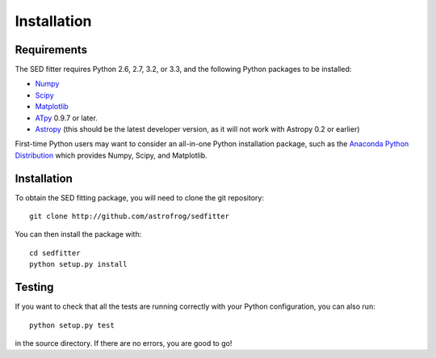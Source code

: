 ============
Installation
============

Requirements
============


The SED fitter requires Python 2.6, 2.7, 3.2, or 3.3, and the following Python
packages to be installed:

* `Numpy <http://www.numpy.org>`_

* `Scipy <http://www.scipy.org>`_

* `Matplotlib <http://www.matplotlib.org>`_

* `ATpy <http://atpy.github.io>`_ 0.9.7 or later.

* `Astropy <http://www.astropy.org>`_ (this should be the latest developer
  version, as it will not work with Astropy 0.2 or earlier)

First-time Python users may want to consider an all-in-one Python installation
package, such as the `Anaconda Python Distribution
<http://continuum.io/downloads>`_ which provides Numpy, Scipy, and Matplotlib.

.. _installation:

Installation
============

To obtain the SED fitting package, you will need to clone the git repository::

    git clone http://github.com/astrofrog/sedfitter

You can then install the package with::

    cd sedfitter
    python setup.py install

Testing
=======

If you want to check that all the tests are running correctly with your Python
configuration, you can also run::

    python setup.py test

in the source directory. If there are no errors, you are good to go!    